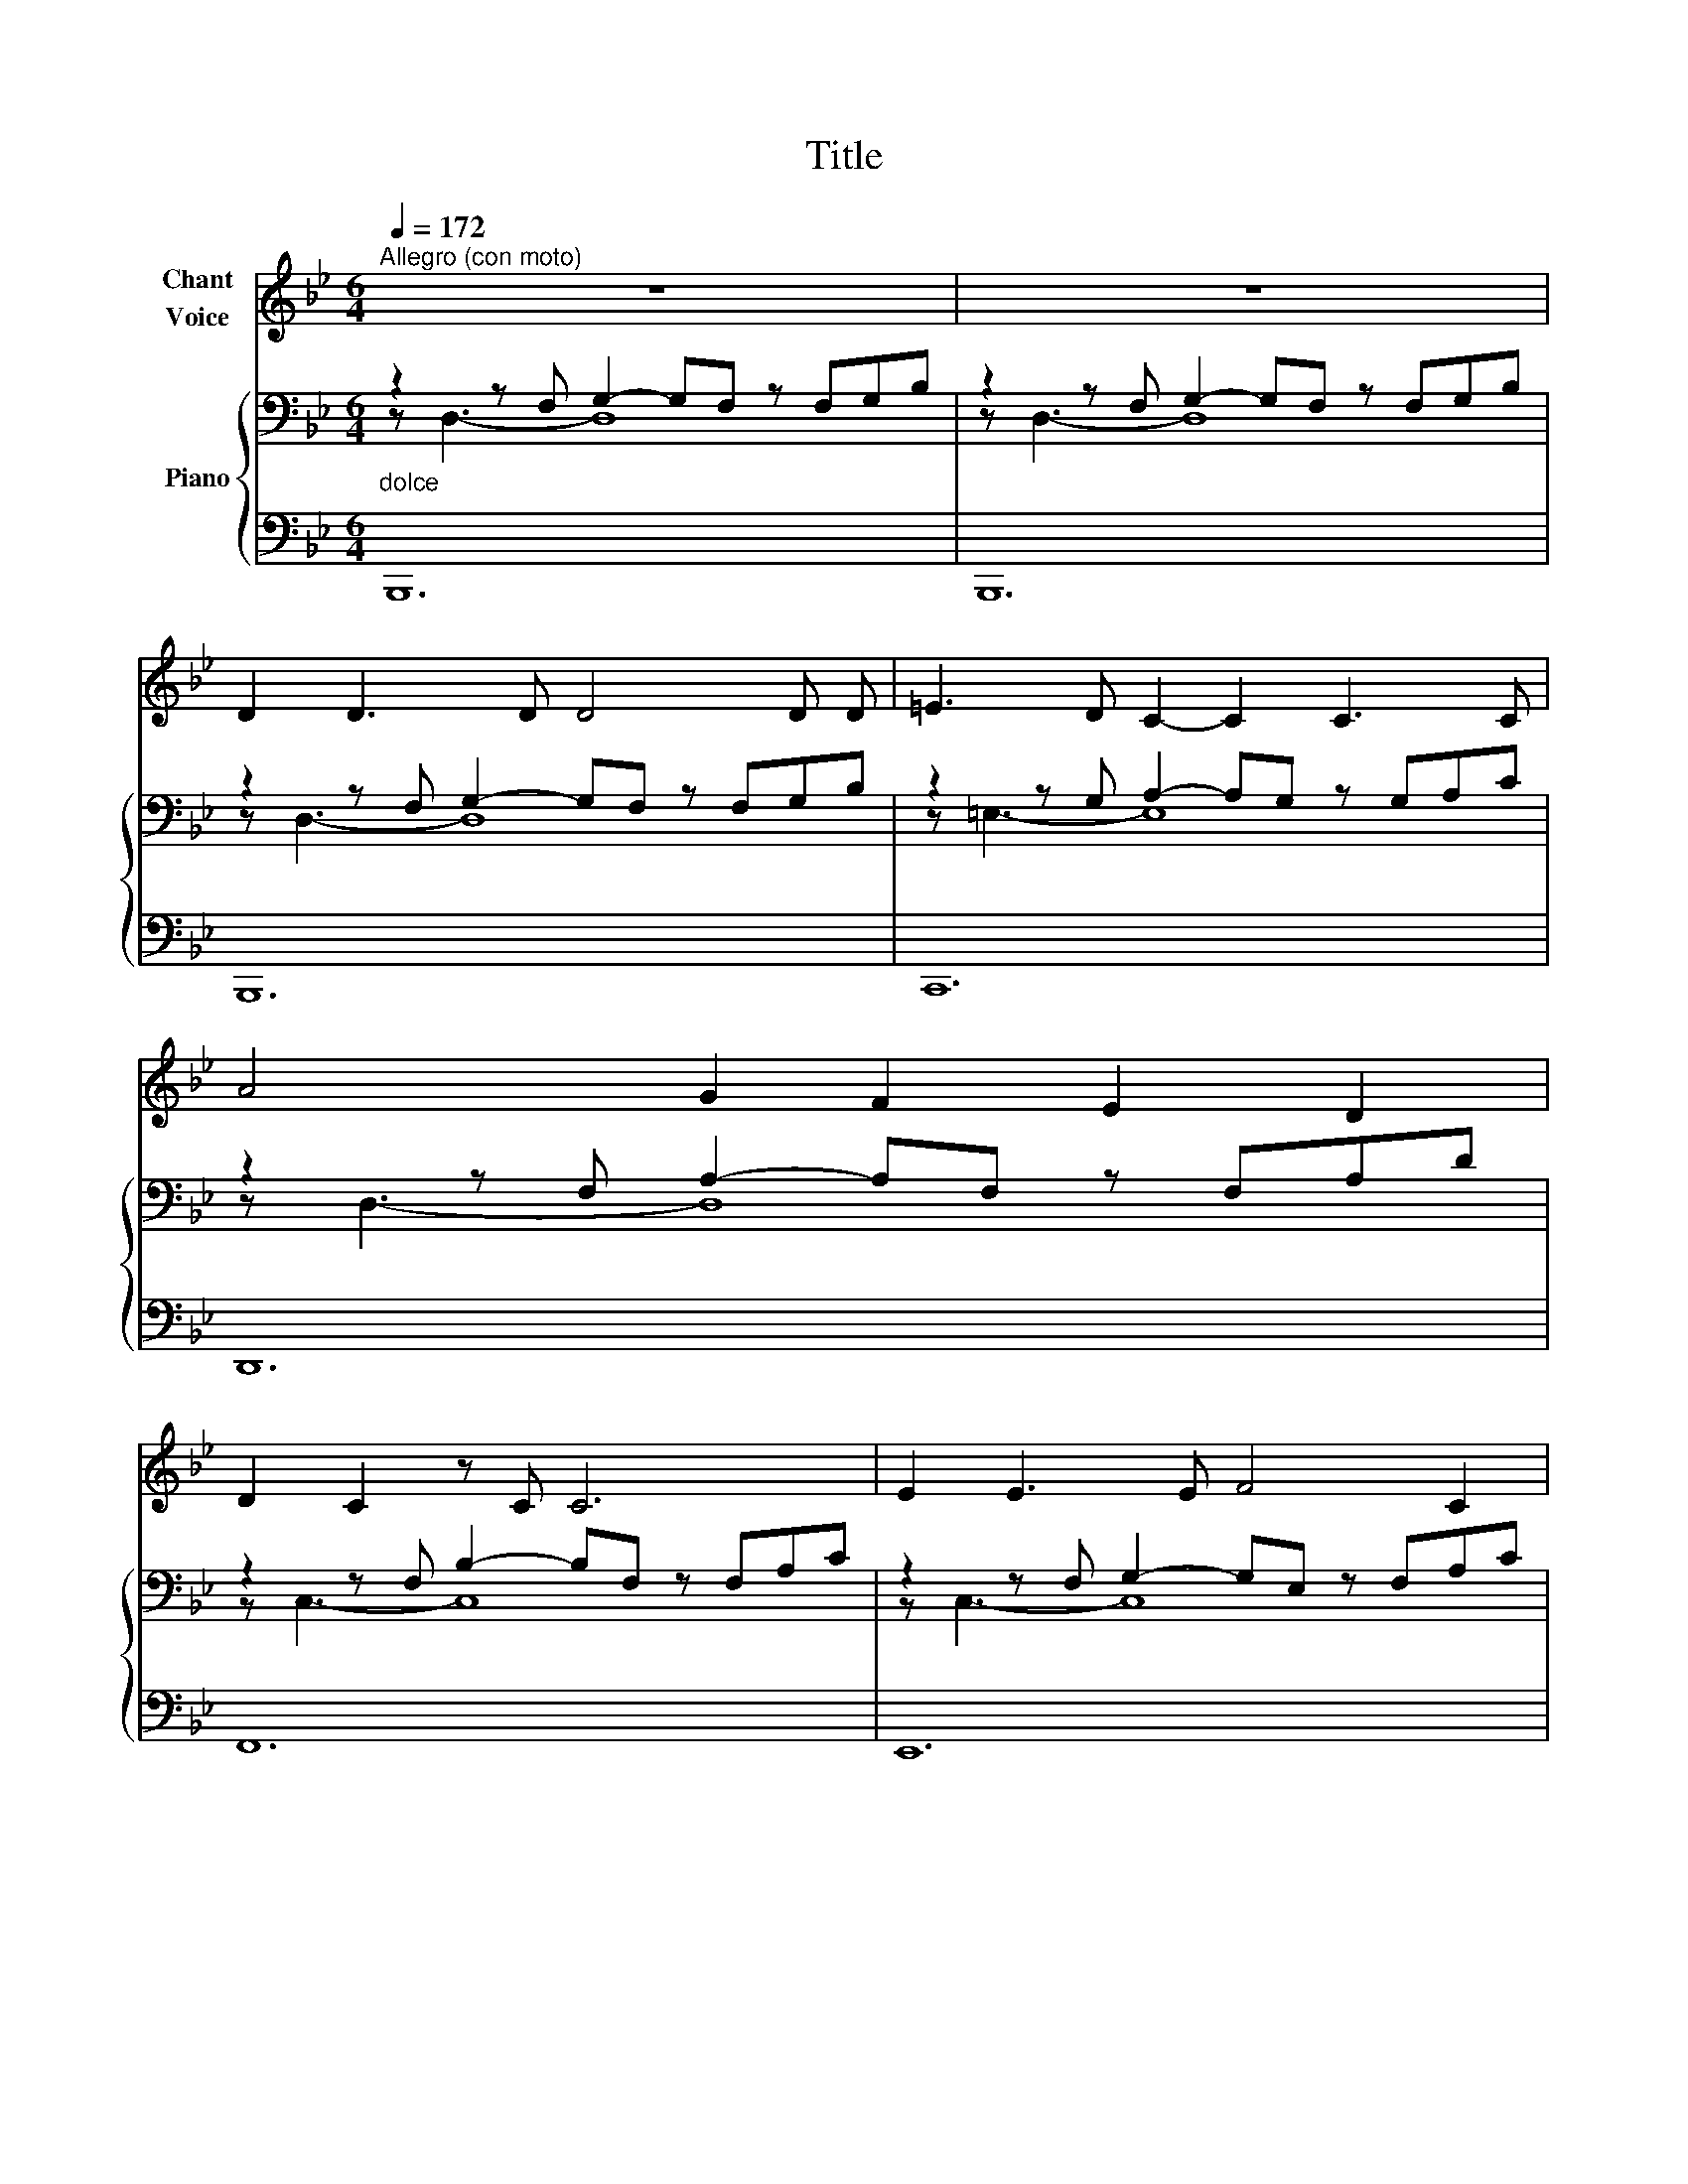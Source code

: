 X:1
T:Title
%%score 1 { ( 2 3 ) | 4 }
L:1/8
Q:1/4=172
M:6/4
K:Bb
V:1 treble nm="Chant\nVoice"
V:2 bass nm="Piano"
V:3 bass 
V:4 bass 
V:1
"^Allegro (con moto)" z12 | z12 | D2 D3 D D4 D D | =E3 D C2- C2 C3 C | A4 G2 F2 E2 D2 | %5
 D2 C2 z C C6 | E2 E3 E F4 C2 |!<(! (B3 F) F2 D4 B2!<)! |!f! (_d4 c2) B4 _A2 |!>(! _A6 A6!>)! | %10
 z6 z2 z2!mf! _D2 | _d4 c2 B2 _A2 _G2 |!>(! (_G6 F6)!>)! |"^rit." z12[Q:1/4=164][Q:1/4=150] | %14
!p!"^a Tempo"[Q:1/4=172]"^Vivace" F2 E3 E D4 D D | F2 z E E2 D4 z D | D2 C2 =B,2 A,4 D2 | %17
 (D6 C4) z2 | E2 D3 D C4 F2 | B2 F2 D2 B,4 z B, |"^rit."[Q:1/4=168]"^rit." F6 B,4 D2 | %21
[Q:1/4=152]"^rit."!>(! C6- C4 z2!>)! |[Q:1/4=172]"^a Tempo" D2 D3 D D4 D D | =E3 D C2- C2 C3 C | %24
 A4 G2 F2 E2 D2 | D2 C2 z C C6 |!<(! E2 E3 E F4 C2 | B3 F F2 D4 B2!<)! |!f! (_d4 c2) B4 _A2 | %29
!>(! _A6 A6!>)! | z6 z2 z2!mf! _D2 | _d4 c2 B2 _A2 _G2 |!>(! (_G6 F6)!>)! | %33
"^rit." z12[Q:1/4=164][Q:1/4=150] |!p![Q:1/4=180]"^a tempo" F2 E3 E D4 D D | F2 z E E2 D4 z D | %36
 D2 C2 =B,2 A,4 D2 | (D6 C4) z2 | E2 D3 D C4 F2 | B2 F2 D2 B,4 z B, | %40
!p!"^rit." F6[Q:1/4=160]"^rall." B,4 D2 |[Q:1/4=152]"^rit."!>(! C6- C4 z2!>)! | %42
[Q:1/4=172]"^a Tempo" z12 | z12 | D2 D3 D D4 D D | =E3 D C2- C2 C3 C | A4 G2 F2 E2 D2 | %47
 D2 C2 z C C6 |!<(! E2 E3 E F4 C2 | B3 F F2 D4 B2!<)! |!f! (_d4 c2) B4 _A2 |!>(! _A6 A6!>)! | %52
 z6 z2 z2!mf! _D2 | _d4 c2 B2 _A2 _G2 |!>(! (_G6 F6)!>)! |"^rit." z12[Q:1/4=160][Q:1/4=150] | %56
[Q:1/4=180]"^a tempo" F2 E3 E D4 D D | F2 z E E2 D4 z D | D2 C2 =B,2 A,4 D2 | (D6 C4) z2 | %60
 E2 D3 D C4 F2 | B2 F2 D2 B,4 z B, | %62
!p![Q:1/4=170]"^rit." F6[Q:1/4=160]"^rall."[Q:1/4=160]"^rall." B,4 D2 | %63
[Q:1/4=152]"^rit." C6- C4 z2 | %64
V:2
"_dolce" z2 z F, G,2- G,F, z F,G,B, | z2 z F, G,2- G,F, z F,G,B, | z2 z F, G,2- G,F, z F,G,B, | %3
 z2 z G, A,2- A,G, z G,A,C | z2 z F, A,2- A,F, z F,A,D | z2 z F, B,2- B,F, z F,A,C | %6
 z2 z F, G,2- G,E, z F,A,C | z2 z F, B,2- B,F, z B,DF |[K:treble] z2 z _D F2- FDF z F_A_d | %9
!>(! z2 z F _A2- AFA_df_a!>)! |!p! !arpeggio![_A_df_a]4 z2 z6 |!mf! !arpeggio![_GB_d_g]4 z2 z6 | %12
 !arpeggio![_GBe_g]4 z2 z6 |"_rit." !arpeggio![FAcf]4 z2 z6 | %14
[K:bass]"^a tempo" z2 z F, G,2- G,F, z F,B,D | z2 z F, G,2- G,F, z F,B,D | %16
 z2 z D, F,2- F,D, z F,A,D | z2 z =E, G,2- G,E, z G,A,C | z2 z F, A,2- A,F, z A,CE | %19
 z2 z F, B,2- B,F, z B,DF | z2 z F, B,2- B,F, z B,DF | z2 z =E, G,2- G,E, z G,A,C | %22
"^a Tempo" z2 z F, G,2- G,F, z F,G,B, | z2 z G, A,2- A,G, z G,A,C | z2 z F, A,2- A,F, z F,A,D | %25
 z2 z F, B,2- B,F, z F,A,C | z2 z F, G,2- G,E, z F,A,C | z2 z F, B,2- B,F, z B,DF | %28
[K:treble] z2 z _D F2- FDF z F_A_d |!>(! z2 z F _A2- AFA_df_a!>)! |!p! !arpeggio![_A_df_a]4 z2 z6 | %31
!mf! !arpeggio![_GB_d_g]4 z2 z6 | !arpeggio![_GBe_g]4 z2 z6 |"_rit." !arpeggio![FAcf]4 z2 z6 | %34
[K:bass]"^a tempo" z2 z F, G,2- G,F, z F,B,D | z2 z F, G,2- G,F, z F,B,D | %36
 z2 z D, F,2- F,D, z F,A,D | z2 z =E, G,2- G,E, z G,A,C | z2 z F, A,2- A,F, z A,CE | %39
 z2 z F, B,2- B,F, z B,DF | z2 z F, B,2- B,F, z B,DF | z2 z =E, G,2- G,E, z G,A,C | %42
"^a Tempo" z2 z F, G,2- G,F, z F,G,B, | z2 z F, G,2- G,F, z F,G,B, | z2 z F, G,2- G,F, z F,G,B, | %45
 z2 z G, A,2- A,G, z G,A,C | z2 z F, A,2- A,F, z F,A,D | z2 z F, B,2- B,F, z F,A,C | %48
 z2 z F, G,2- G,E, z F,A,C | z2 z F, B,2- B,F, z B,DF |[K:treble] z2 z _D F2- FDF z F_A_d | %51
!>(! z2 z F _A2- AFA_df_a!>)! |!p! !arpeggio![_A_df_a]4 z2 z6 |!mf! !arpeggio![_GB_d_g]4 z2 z6 | %54
 !arpeggio![_GBe_g]4 z2 z6 |"_rit." !arpeggio![FAcf]4 z2 z6 | %56
[K:bass]!p! z2 z F, G,2- G,F, z F,B,D | z2 z F, G,2- G,F, z F,B,D | z2 z D, F,2- F,D, z F,A,D | %59
 z2 z =E, G,2- G,E, z G,A,C | z2 z F, A,2- A,F, z A,CE | z2 z F, B,2- B,F, z B,DF | %62
 z2 z F, B,2- B,F, z B,DF | z2 z =E, G,2- G,E, z G,A,C | %64
V:3
 z D,3- D,8 | z D,3- D,8 | z D,3- D,8 | z =E,3- E,8 | z D,3- D,8 | z C,3- C,8 | z C,3- C,8 | %7
 z D,3- D,8 |[K:treble] z _A,3- A,8 x | z _D3- D8 | x12 | x12 | x12 | x12 |[K:bass] z D,3- D,8 | %15
 z D,3- D,8 | z A,,3- A,,8 | z C,3- C,8 | z E,3- E,8 | z D,3- D,8 | z D,3- D,8 | z C,3- C,8 | %22
 z D,3- D,8 | z =E,3- E,8 | z D,3- D,8 | z C,3- C,8 | z C,3- C,8 | z D,3- D,8 | %28
[K:treble] z _A,3- A,8 x | z _D3- D8 | x12 | x12 | x12 | x12 |[K:bass] z D,3- D,8 | z D,3- D,8 | %36
 z A,,3- A,,8 | z C,3- C,8 | z E,3- E,8 | z D,3- D,8 | z D,3- D,8 | z C,3- C,8 | z D,3- D,8 | %43
 z D,3- D,8 | z D,3- D,8 | z =E,3- E,8 | z D,3- D,8 | z C,3- C,8 | z C,3- C,8 | z D,3- D,8 | %50
[K:treble] z _A,3- A,8 x | z _D3- D8 | x12 | x12 | x12 | x12 |[K:bass] z D,3- D,8 | z D,3- D,8 | %58
 z A,,3- A,,8 | z C,3- C,8 | z E,3- E,8 | z D,3- D,8 | z D,3- D,8 | z C,3- C,8 | %64
V:4
 B,,,12 | B,,,12 | B,,,12 | C,,12 | D,,12 | F,,12 | E,,12 | D,,12 | [_D,,_D,]12 x | [_D,,_D,]12 | %10
 !arpeggio![_D,F,_A,_D]4 z2 z6 | !arpeggio![_D,_G,B,_D]4 z2 z6 | !arpeggio![B,,E,_G,B,]4 z2 z6 | %13
 !arpeggio![C,F,A,C]4 z2 z6 | B,,,12 | A,,,12 | [G,,,G,,]12 | C,,12 | [F,,,F,,]12 | B,,,12 | %20
 [G,,,G,,]12 | C,,12 | B,,,12 | C,,12 | D,,12 | F,,12 | E,,12 | D,,12 | [_D,,_D,]12 x | %29
 [_D,,_D,]12 | !arpeggio![_D,F,_A,_D]4 z2 z6 | !arpeggio![_D,_G,B,_D]4 z2 z6 | %32
 !arpeggio![B,,E,_G,B,]4 z2 z6 | !arpeggio![C,F,A,C]4 z2 z6 | B,,,12 | A,,,12 | [G,,,G,,]12 | %37
 C,,12 | [F,,,F,,]12 | B,,,12 | [G,,,G,,]12 | C,,12 | B,,,12 | B,,,12 | B,,,12 | C,,12 | D,,12 | %47
 F,,12 | E,,12 | D,,12 | [_D,,_D,]12 x | [_D,,_D,]12 | !arpeggio![_D,F,_A,_D]4 z2 z6 | %53
 !arpeggio![_D,_G,B,_D]4 z2 z6 | !arpeggio![B,,E,_G,B,]4 z2 z6 | !arpeggio![C,F,A,C]4 z2 z6 | %56
 B,,,12 | A,,,12 | [G,,,G,,]12 | C,,12 | [F,,,F,,]12 | B,,,12 | [G,,,G,,]12 | C,,12 | %64

